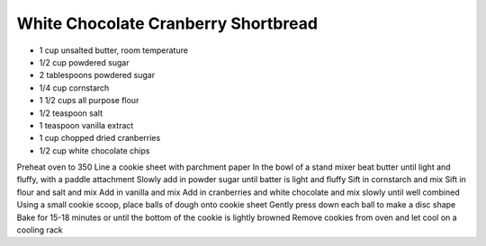 White Chocolate Cranberry Shortbread
------------------------------------

* 1 cup unsalted butter, room temperature
* 1/2 cup powdered sugar
* 2 tablespoons powdered sugar
* 1/4 cup cornstarch
* 1 1/2 cups all purpose flour
* 1/2 teaspoon salt
* 1 teaspoon vanilla extract
* 1 cup chopped dried cranberries
* 1/2 cup white chocolate chips

Preheat oven to 350
Line a cookie sheet with parchment paper
In the bowl of a stand mixer beat butter until light and fluffy, with a paddle attachment
Slowly add in powder sugar until batter is light and fluffy
Sift in cornstarch and mix
Sift in flour and salt and mix
Add in vanilla and mix
Add in cranberries and white chocolate and mix slowly until well combined
Using a small cookie scoop, place balls of dough onto cookie sheet
Gently press down each ball to make a disc shape
Bake for 15-18 minutes or until the bottom of the cookie is lightly browned
Remove cookies from oven and let cool on a cooling rack
